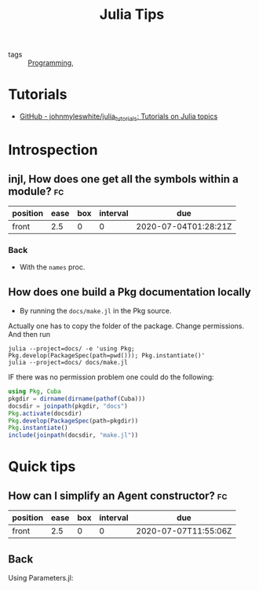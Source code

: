 #+TITLE: Julia Tips

- tags :: [[file:20200516152708-programming.org][Programming]],


* Tutorials
- [[https://github.com/johnmyleswhite/julia_tutorials][GitHub - johnmyleswhite/julia_tutorials: Tutorials on Julia topics]]
* Introspection
** injl, How does one get all the symbols within a module? :fc:
:PROPERTIES:
:FC_CREATED: 2020-07-04T01:28:21Z
:FC_TYPE:  normal
:ID:       b2d57465-49fe-40f3-8a3d-91c759da0fcd
:END:
:REVIEW_DATA:
| position | ease | box | interval | due                  |
|----------+------+-----+----------+----------------------|
| front    |  2.5 |   0 |        0 | 2020-07-04T01:28:21Z |
:END:
*** Back


- With the ~names~ proc.

** How does one build a Pkg documentation locally
- By running the ~docs/make.jl~ in the Pkg source.

Actually one has to copy the folder of the package. Change permissions. And then run

#+BEGIN_SRC shell :eval no
julia --project=docs/ -e 'using Pkg; Pkg.develop(PackageSpec(path=pwd())); Pkg.instantiate()'
julia --project=docs/ docs/make.jl
#+END_SRC


IF there was no permission problem one could do the following:
#+BEGIN_SRC julia :eval no
using Pkg, Cuba
pkgdir = dirname(dirname(pathof(Cuba)))
docsdir = joinpath(pkgdir, "docs")
Pkg.activate(docsdir)
Pkg.develop(PackageSpec(path=pkgdir))
Pkg.instantiate()
include(joinpath(docsdir, "make.jl"))

#+END_SRC



* Quick tips
** How can I simplify an Agent constructor? :fc:
:PROPERTIES:
:FC_CREATED: 2020-07-07T11:55:06Z
:FC_TYPE:  normal
:ID:       7d0fcf93-cf5a-4270-9f91-cf1e8ba1771e
:END:
:REVIEW_DATA:
| position | ease | box | interval | due                  |
|----------+------+-----+----------+----------------------|
| front    |  2.5 |   0 |        0 | 2020-07-07T11:55:06Z |
:END:

** Back
Using Parameters.jl:
[[file:~/Drive/Org/imgs/parameters.jpeg]]

